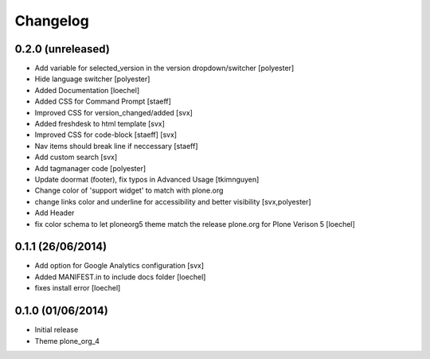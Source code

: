 Changelog
=========


0.2.0 (unreleased)
------------------
- Add variable for selected_version in the version dropdown/switcher [polyester]
- Hide language switcher [polyester]
- Added Documentation [loechel]
- Added CSS for Command Prompt [staeff]
- Improved CSS for version_changed/added [svx]
- Added freshdesk to html template [svx]
- Improved CSS for code-block [staeff] [svx]
- Nav items should break line if neccessary [staeff]
- Add custom search [svx]
- Add tagmanager code [polyester]
- Update doormat (footer), fix typos in Advanced Usage [tkimnguyen]
- Change color of 'support widget' to match with plone.org
- change links color and underline for accessibility and better visibility [svx,polyester]
- Add Header
- fix color schema to let ploneorg5 theme match the release plone.org for Plone Verison 5 [loechel]

0.1.1 (26/06/2014)
------------------

- Add option for Google Analytics configuration [svx]
- Added MANIFEST.in to include docs folder [loechel]
- fixes install error [loechel]

0.1.0 (01/06/2014)
------------------

- Initial release
- Theme plone_org_4
